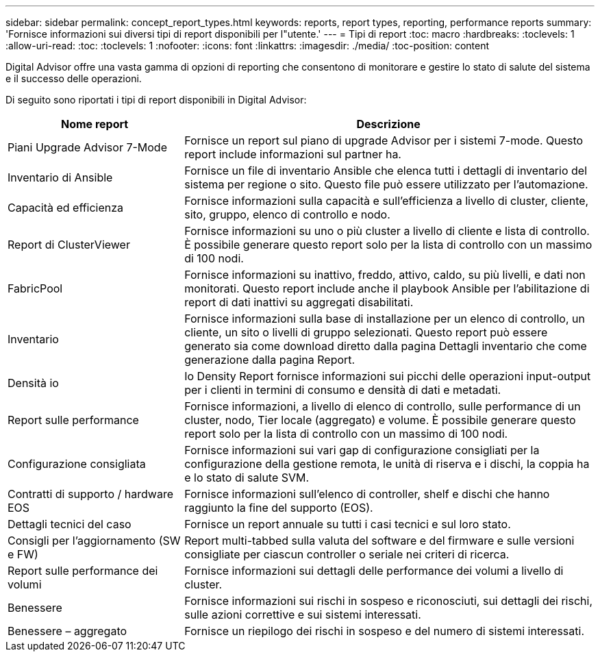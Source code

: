 ---
sidebar: sidebar 
permalink: concept_report_types.html 
keywords: reports, report types, reporting, performance reports 
summary: 'Fornisce informazioni sui diversi tipi di report disponibili per l"utente.' 
---
= Tipi di report
:toc: macro
:hardbreaks:
:toclevels: 1
:allow-uri-read: 
:toc: 
:toclevels: 1
:nofooter: 
:icons: font
:linkattrs: 
:imagesdir: ./media/
:toc-position: content


[role="lead"]
Digital Advisor offre una vasta gamma di opzioni di reporting che consentono di monitorare e gestire lo stato di salute del sistema e il successo delle operazioni.

Di seguito sono riportati i tipi di report disponibili in Digital Advisor:

[cols="30,70"]
|===
| Nome report | Descrizione 


| Piani Upgrade Advisor 7-Mode | Fornisce un report sul piano di upgrade Advisor per i sistemi 7-mode. Questo report include informazioni sul partner ha. 


| Inventario di Ansible | Fornisce un file di inventario Ansible che elenca tutti i dettagli di inventario del sistema per regione o sito. Questo file può essere utilizzato per l'automazione. 


| Capacità ed efficienza | Fornisce informazioni sulla capacità e sull'efficienza a livello di cluster, cliente, sito, gruppo, elenco di controllo e nodo. 


| Report di ClusterViewer | Fornisce informazioni su uno o più cluster a livello di cliente e lista di controllo. È possibile generare questo report solo per la lista di controllo con un massimo di 100 nodi. 


| FabricPool | Fornisce informazioni su inattivo, freddo, attivo, caldo, su più livelli, e dati non monitorati. Questo report include anche il playbook Ansible per l'abilitazione di report di dati inattivi su aggregati disabilitati. 


| Inventario | Fornisce informazioni sulla base di installazione per un elenco di controllo, un cliente, un sito o livelli di gruppo selezionati. Questo report può essere generato sia come download diretto dalla pagina Dettagli inventario che come generazione dalla pagina Report. 


| Densità io | Io Density Report fornisce informazioni sui picchi delle operazioni input-output per i clienti in termini di consumo e densità di dati e metadati. 


| Report sulle performance | Fornisce informazioni, a livello di elenco di controllo, sulle performance di un cluster, nodo, Tier locale (aggregato) e volume. È possibile generare questo report solo per la lista di controllo con un massimo di 100 nodi. 


| Configurazione consigliata | Fornisce informazioni sui vari gap di configurazione consigliati per la configurazione della gestione remota, le unità di riserva e i dischi, la coppia ha e lo stato di salute SVM. 


| Contratti di supporto / hardware EOS | Fornisce informazioni sull'elenco di controller, shelf e dischi che hanno raggiunto la fine del supporto (EOS). 


| Dettagli tecnici del caso | Fornisce un report annuale su tutti i casi tecnici e sul loro stato. 


| Consigli per l'aggiornamento (SW e FW) | Report multi-tabbed sulla valuta del software e del firmware e sulle versioni consigliate per ciascun controller o seriale nei criteri di ricerca. 


| Report sulle performance dei volumi | Fornisce informazioni sui dettagli delle performance dei volumi a livello di cluster. 


| Benessere | Fornisce informazioni sui rischi in sospeso e riconosciuti, sui dettagli dei rischi, sulle azioni correttive e sui sistemi interessati. 


| Benessere – aggregato | Fornisce un riepilogo dei rischi in sospeso e del numero di sistemi interessati. 
|===